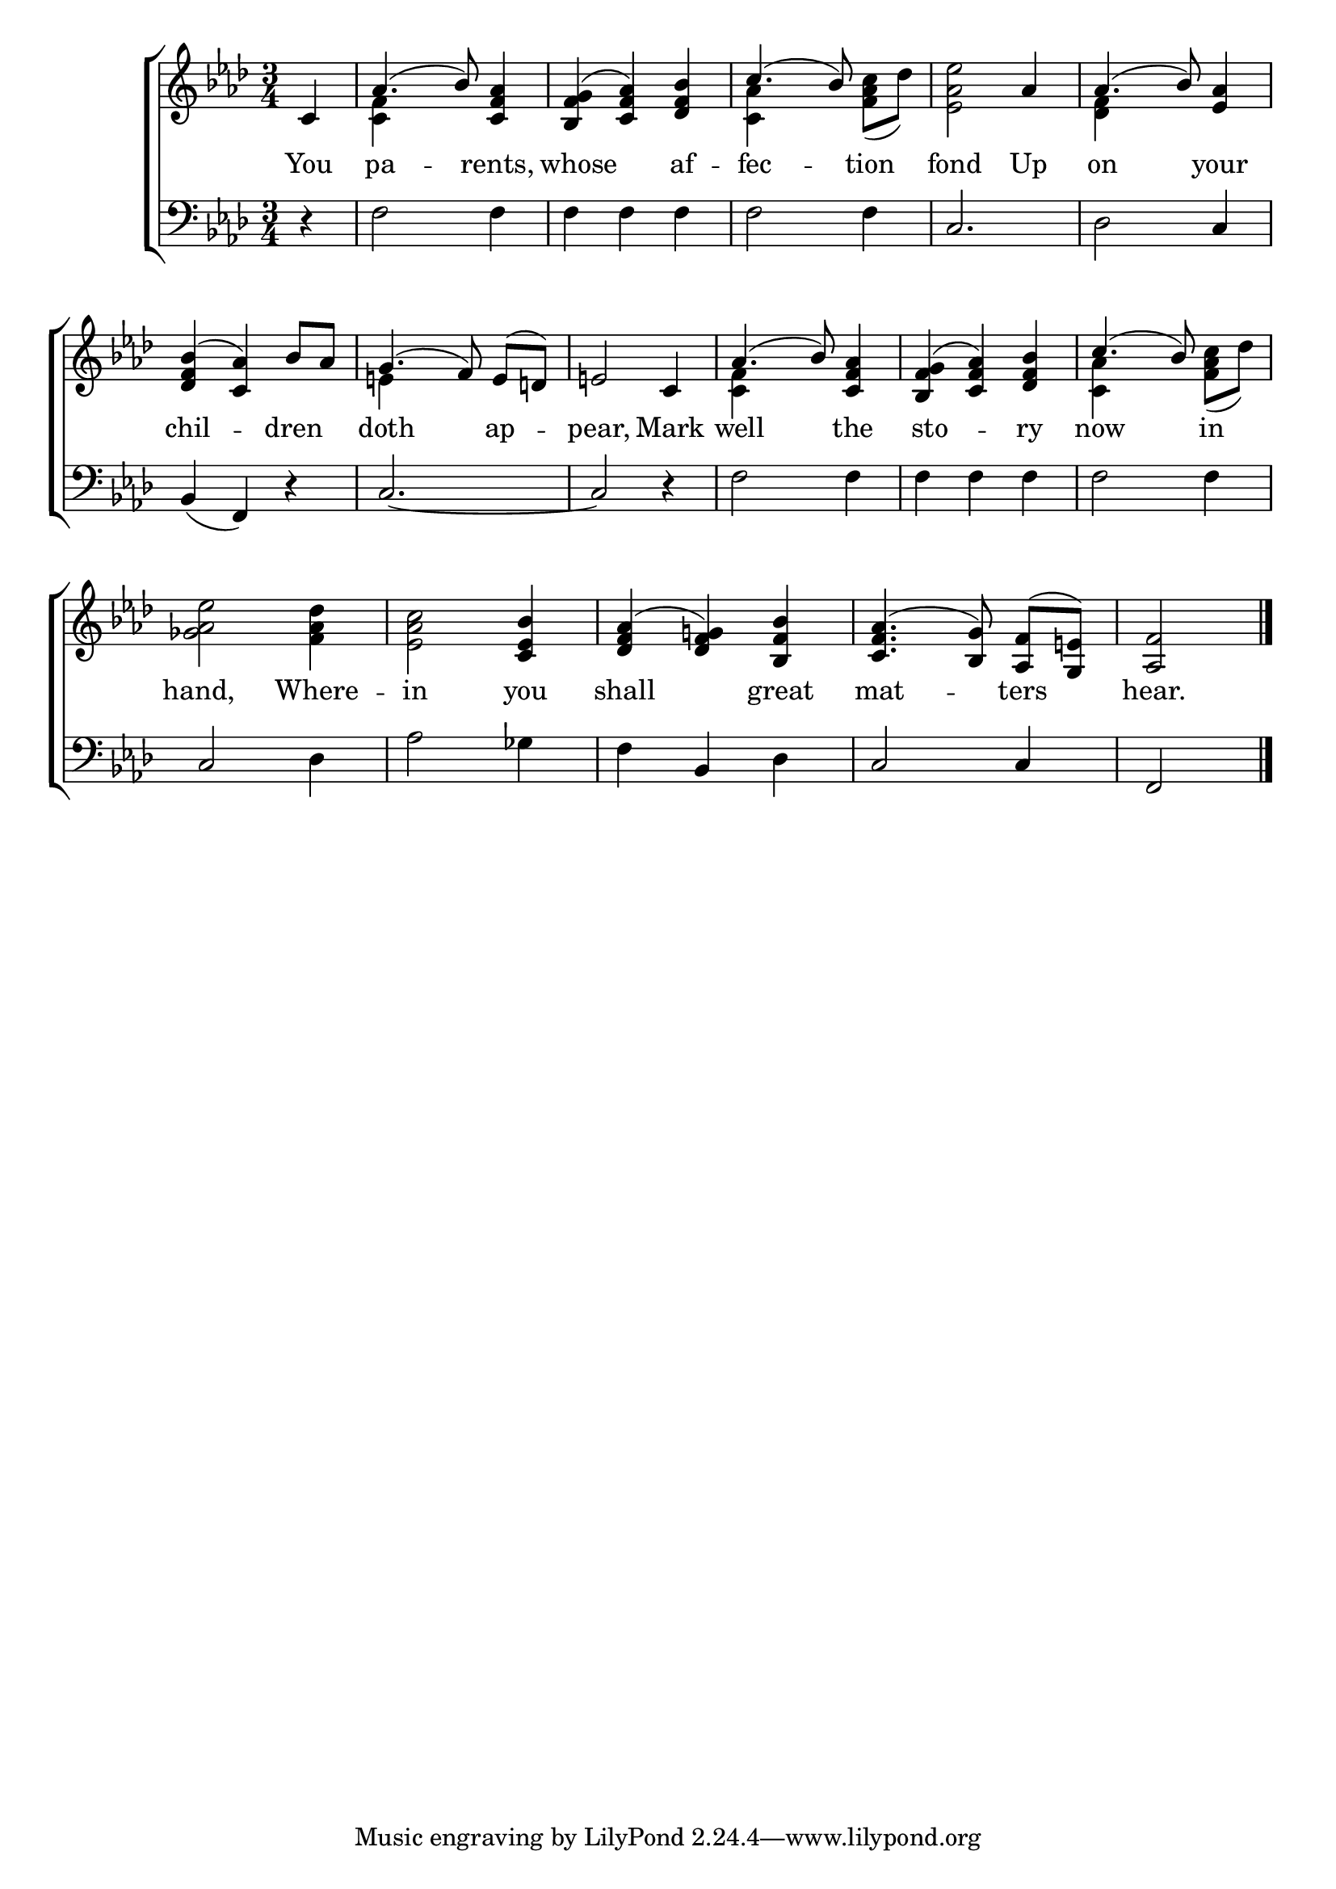\version "2.22.0"
\language "english"

global = {
  \time 3/4
  \key af \major
}

sdown = { \override Stem.direction = #down }
sup = { \override Stem.direction = #up }
mBreak = { \break }

\header {
                                %	title = \markup {\medium \caps "Title."}
                                %	poet = ""
                                %	composer = ""

  % meter = \markup {\italic ""}
                                %	arranger = ""
}
\score {

  \new ChoirStaff {
	<<
      \new Staff = "up"  {
		<<
          \global
          \new 	Voice = "one" 	\fixed c' {
            \voiceOne
            \partial 4 c4 | af4.( bf8) <c f af>4 | <bf, f g>( <c f af>) <df f bf> | c'4.( bf8) s4 | s2 af4 | af4.( bf8) <ef af>4 |
            <df f bf>4( <c af>) bf8[ af8] | g4.( f8\noBeam) e( d!) | e!2 c4 | af4.( bf8) <c f af>4 | <bf, f g>( <c f af>) <df f bf> | c'4.( bf8) s4 | \mBreak % beam on last notes of first bar not showing!
            s2. | s2 <c ef bf>4 | <df f af>( <df f g!>) <bf, f bf> | <c f af>4.( <bf, g>8\noBeam) <af, f>( <g, e!>) | \partial 2 <af, f>2 \fine |

          }	% end voice one
          \new Voice  \fixed c' {
            \voiceTwo
            s4 | <c f>4 s2 | s2. | <c af>4 s4 <f af c'>8( df') | <ef af ef'>2 s4 | <df f>4 s2 |
            s2. | e!4 s2 | s2. | <c f>4 s2 | s2. | <c af>4 s4 <f af c'>8( df') |
            <gf af ef'>2 <f af df'>4 | <ef af c'>2 s4 | s2.*2 | s2 |

          } % end voice two
		>>
      } % end staff up

      \new Lyrics \lyricmode {	% verse one
        \set lyricMelismaAlignment = #CENTER
        You4 | pa2 -- rents,4 | whose2 af4 -- fec2 -- tion4 | fond2 Up4 | on2 your4 |
        chil2 -- dren4 | doth2 ap4 -- pear,2 Mark4 | well2 the4 | sto2 -- ry4 | now2 in4 |
        hand,2 Where4 -- in2 you4 | shall2 great4 | mat2 -- ters4 | hear.2 |

      }	% end lyrics verse one
      \new   Staff = "down" {
		<<
          \clef bass
          \global
          \new Voice {
            r4 | f2 f4 | f f f | f2 f4 | c2. | df2 c4 |
            bf,4( f,) r | c2.~ | c2 r4 | f2 f4 | f f f | f2 f4 |
            c2 df4 | af2 gf4 | f bf, df | c2 c4 | f,2 | \fine

          } % end voice three
          \new Voice { % voice four

          } % end voice four
		>>
      } % end staff down
	>>
  } % end choir staff

  \layout{
    \context{
      \Score {
        \omit  BarNumber
                                %\override LyricText.self-alignment-X = #LEFT
        \override Staff.Rest.voiced-position=0
      }%end score
    }%end context
  }%end layout

}%end score
